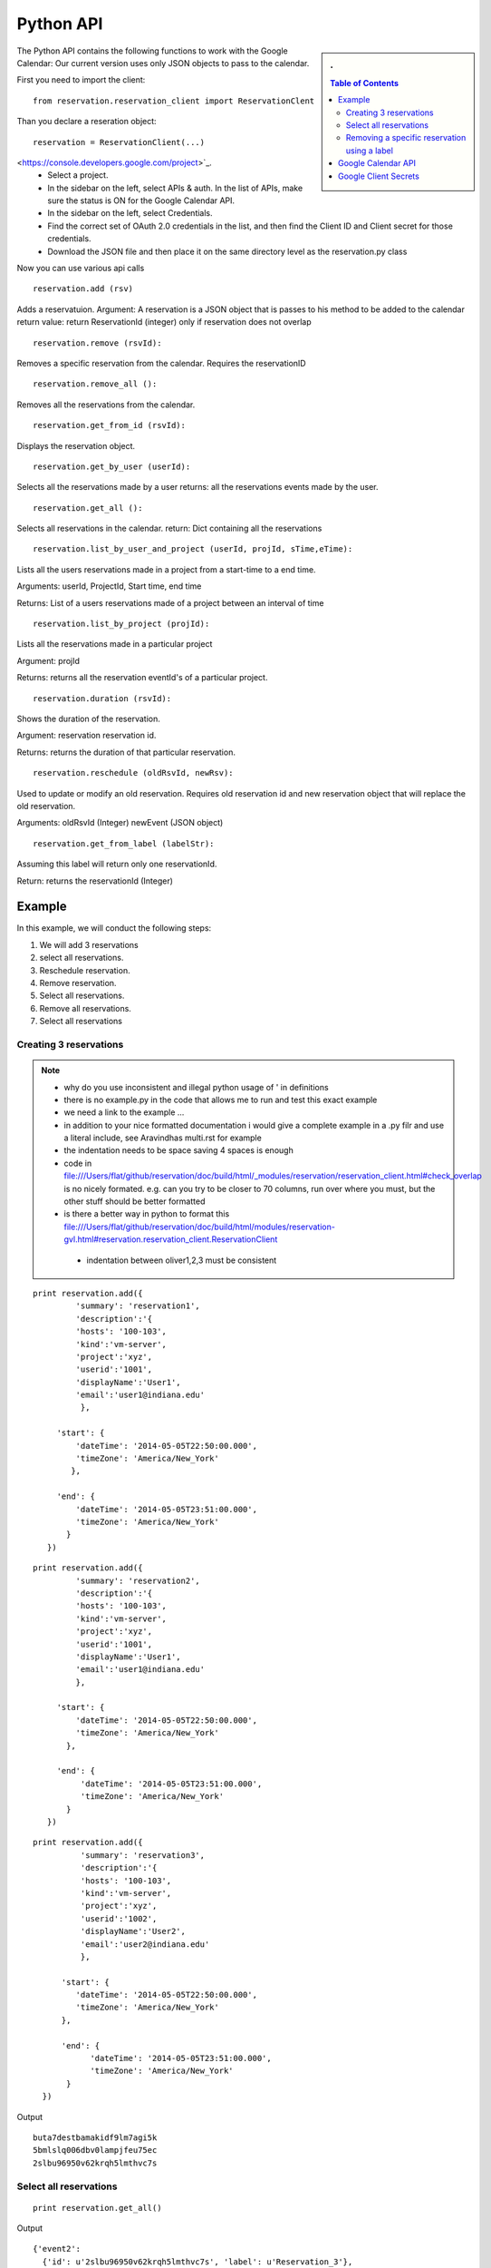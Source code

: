 **********************************************************************
Python API 
**********************************************************************
.. sidebar:: 
   . 

  .. contents:: Table of Contents
     :depth: 5

..


The Python API contains the following functions to work with the Google Calendar:
Our current version uses only JSON objects to pass to the calendar.

First you need to import the client::

   from reservation.reservation_client import ReservationClent 

Than you declare a reseration object::

  reservation = ReservationClient(...)


.. To authenticate with the google calendar follow the steps listed below::

   * Go to the Google Developers Console that can be found `here
<https://console.developers.google.com/project>`_.
   * Select a project.
   * In the sidebar on the left, select APIs & auth. In the list of APIs, make sure the status is ON for the Google Calendar API.
   * In the sidebar on the left, select Credentials.
   * Find the correct set of OAuth 2.0 credentials in the list, and then find the Client ID and Client secret for those credentials.
   * Download the JSON file and then place it on the same directory level as the reservation.py class

Now you can use various api calls

::

  reservation.add (rsv)

Adds a reservatuion.
Argument: A reservation is a JSON object that is passes to his method
to be added to the calendar return value: return ReservationId
(integer) only if reservation does not overlap
  
::

  reservation.remove (rsvId):

Removes a specific reservation from the calendar. Requires the
reservationID
  
::

  reservation.remove_all ():

Removes all the reservations from the calendar.

::

  reservation.get_from_id (rsvId):

Displays the reservation object.

::

  reservation.get_by_user (userId):

Selects all the reservations made by a user returns: all the
reservations events made by the user.

::

  reservation.get_all ():

Selects all reservations in the calendar.
return: Dict containing all the reservations

::

   reservation.list_by_user_and_project (userId, projId, sTime,eTime):

Lists all the users reservations made in a project from a start-time to a end time.

Arguments: userId, ProjectId, Start time, end time

Returns: List of a users reservations made of a project between an interval of time 

::

  reservation.list_by_project (projId):

Lists all the reservations made in a particular project

Argument: projId

Returns: returns all the reservation eventId's of a particular project.
  
:: 

  reservation.duration (rsvId):

Shows the duration of the reservation.

Argument: reservation reservation id.

Returns: returns the duration of that particular reservation.
  
::

  reservation.reschedule (oldRsvId, newRsv):

Used to update or modify an old reservation. Requires old reservation id and new reservation object that will replace the old reservation.

Arguments: oldRsvId (Integer) newEvent (JSON object)

::
          
  reservation.get_from_label (labelStr):

Assuming this label will return only one reservationId.

Return: returns the reservationId (Integer)
  
        
Example
======================================================================

In this example, we will conduct the following steps:
  
#. We will add 3 reservations
#. select all reservations.
#. Reschedule reservation.
#. Remove reservation.
#. Select all reservations.
#. Remove all reservations.
#. Select all reservations

   
Creating 3 reservations
----------------------------------------------------------------------

.. note::

   * why do you use inconsistent and illegal python usage of ' in definitions
   * there is no example.py in the code that allows me to run and test
     this exact example
   * we need a link to the example ...
   * in addition to your nice formatted documentation i would give a
     complete example in a .py filr and use a literal include, see
     Aravindhas multi.rst for example 
   * the indentation needs to be space saving 4 spaces is enough
   * code in
     file:///Users/flat/github/reservation/doc/build/html/_modules/reservation/reservation_client.html#check_overlap
     is no nicely formated. e.g. can you try to be closer to 70
     columns, run over where you must, but the other stuff should be
     better formatted
   * is there a better way in python to format this file:///Users/flat/github/reservation/doc/build/html/modules/reservation-gvl.html#reservation.reservation_client.ReservationClient
    * indentation between oliver1,2,3 must be consistent

::
   
   print reservation.add({
            'summary': 'reservation1',
            'description':'{
            'hosts': '100-103', 
            'kind':'vm-server', 
            'project':'xyz', 
            'userid':'1001', 
            'displayName':'User1', 
            'email':'user1@indiana.edu'
             },
                      
        'start': {
            'dateTime': '2014-05-05T22:50:00.000',
            'timeZone': 'America/New_York'
           },
            
        'end': {
            'dateTime': '2014-05-05T23:51:00.000',
            'timeZone': 'America/New_York'
          }
      })

::

   print reservation.add({
            'summary': 'reservation2',
            'description':'{
            'hosts': '100-103', 
            'kind':'vm-server', 
            'project':'xyz', 
            'userid':'1001', 
            'displayName':'User1', 
            'email':'user1@indiana.edu'
            },
             
        'start': {
            'dateTime': '2014-05-05T22:50:00.000',
            'timeZone': 'America/New_York'
          },
             
        'end': {
             'dateTime': '2014-05-05T23:51:00.000',
             'timeZone': 'America/New_York'
          }
      })

::

   print reservation.add({
             'summary': 'reservation3',
             'description':'{
             'hosts': '100-103', 
             'kind':'vm-server', 
             'project':'xyz', 
             'userid':'1002', 
             'displayName':'User2', 
             'email':'user2@indiana.edu'
             },
                          
         'start': {
            'dateTime': '2014-05-05T22:50:00.000',
            'timeZone': 'America/New_York'
         },
         
         'end': {
               'dateTime': '2014-05-05T23:51:00.000',
               'timeZone': 'America/New_York'
          }    
     })
         

Output ::
    
     buta7destbamakidf9lm7agi5k
     5bmlslq006dbv0lampjfeu75ec
     2slbu96950v62krqh5lmthvc7s
   
Select all reservations
----------------------------------------------------------------------

::

      print reservation.get_all()
      
Output ::

      {'event2': 
        {'id': u'2slbu96950v62krqh5lmthvc7s', 'label': u'Reservation_3'}, 
       'event0': 
        {'id': u'buta7destbamakidf9lm7agi5k', 'label': u'Reservation_1'}, 
       'event1': 
        {'id': u'5bmlslq006dbv0lampjfeu75ec', 'label': u'Reservation_2'}
      }

     
Removing a specific reservation using a label
----------------------------------------------------------------------

::
     
     reservation.remove(reservation.get_from_label('Reservation_3'))
     print reservation.get_all()
     
Output::

      {'event2': 
        'event0': 
         {'id': u'buta7destbamakidf9lm7agi5k', 'label': u'Reservation_1'}, 
        'event1': 
         {'id': u'5bmlslq006dbv0lampjfeu75ec', 'label': u'Reservation_2'}
      }
      
Rescheduling an event using a label to first retrieve the event::
   
     Rescheduling Reservation_2 to Reservation_X with a new startTime and new endTime
   
      reservation.reschedule(reservation.get_from_label('Reservation_2'), {
                             'summary': 'Reservation_X',
                              'location': 'Somewherenew',
                              'start': {
                                'dateTime': '2014-06-03T10:00:00.000-07:00',
                                'timeZone': 'America/Los_Angeles'
                              },
                                                                     'end': {
                                'dateTime': '2014-06-03T10:25:00.000-07:00',
                                'timeZone': 'America/Los_Angeles'
                              }})
                              
      print reservation.get_all()
    
Output::
    
     {'event0': {'id': u'buta7destbamakidf9lm7agi5k', 'label': u'Reservation_1'}, 
      'event1': {'id': u'5bmlslq006dbv0lampjfeu75ec', 'label': u'Reservation_X'}}
  
Deleting all events::
  
    reservation.remove_all()

     

Google Calendar API                         
======================================================================
 
The specification of the researvation is based on the JSON Calendar
object defined in the google documentation. Additional information is
included as part of the description field.  The Google API
documentation can be found `here
<https://developers.google.com/resources/api-libraries/documentation/calendar/v3/python/latest/calendar_v3.events.html#get>`_.
    
Google Client Secrets
======================================================================

To find your project's client ID and client secret, do the following:
